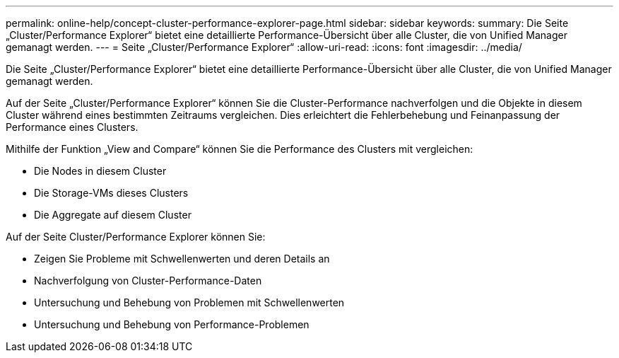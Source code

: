 ---
permalink: online-help/concept-cluster-performance-explorer-page.html 
sidebar: sidebar 
keywords:  
summary: Die Seite „Cluster/Performance Explorer“ bietet eine detaillierte Performance-Übersicht über alle Cluster, die von Unified Manager gemanagt werden. 
---
= Seite „Cluster/Performance Explorer“
:allow-uri-read: 
:icons: font
:imagesdir: ../media/


[role="lead"]
Die Seite „Cluster/Performance Explorer“ bietet eine detaillierte Performance-Übersicht über alle Cluster, die von Unified Manager gemanagt werden.

Auf der Seite „Cluster/Performance Explorer“ können Sie die Cluster-Performance nachverfolgen und die Objekte in diesem Cluster während eines bestimmten Zeitraums vergleichen. Dies erleichtert die Fehlerbehebung und Feinanpassung der Performance eines Clusters.

Mithilfe der Funktion „View and Compare“ können Sie die Performance des Clusters mit vergleichen:

* Die Nodes in diesem Cluster
* Die Storage-VMs dieses Clusters
* Die Aggregate auf diesem Cluster


Auf der Seite Cluster/Performance Explorer können Sie:

* Zeigen Sie Probleme mit Schwellenwerten und deren Details an
* Nachverfolgung von Cluster-Performance-Daten
* Untersuchung und Behebung von Problemen mit Schwellenwerten
* Untersuchung und Behebung von Performance-Problemen

